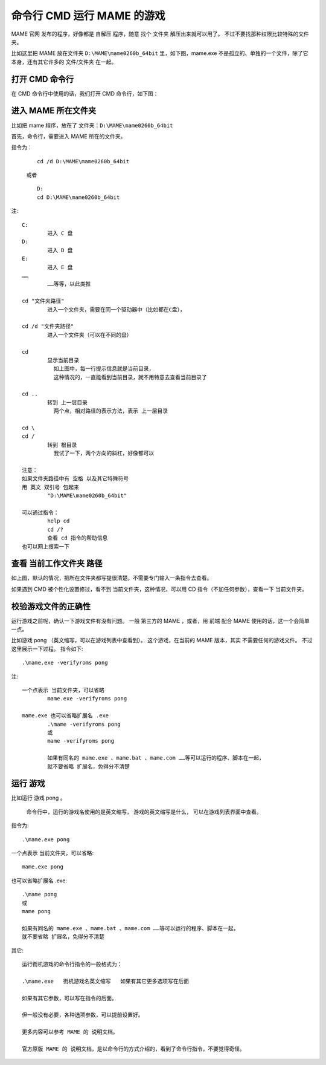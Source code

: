 ﻿==========================================
命令行 CMD 运行 MAME 的游戏
==========================================

MAME 官网 发布的程序，好像都是 自解压 程序，随意 找个 文件夹 解压出来就可以用了。
不过不要找那种权限比较特殊的文件夹。

比如这里把 MAME 放在文件夹 ``D:\MAME\mame0260b_64bit`` 里，如下图，mame.exe 不是孤立的、单独的一个文件，除了它本身，还有其它许多的 文件/文件夹 在一起。

.. image:: images/folder.png
   :alt: 此处应显示图片

打开 CMD 命令行
==================

在 CMD 命令行中使用的话，我们打开 CMD 命令行，如下图：

.. image:: images/cmd_0.png
   :alt: 此处应显示图片

进入 MAME 所在文件夹
=========================================

比如把 mame 程序，放在了 文件夹：``D:\MAME\mame0260b_64bit``

首先，命令行，需要进入 MAME 所在的文件夹。

指令为：
	
	::
		
		cd /d D:\MAME\mame0260b_64bit
	
	或者
	
	::
	
		D:
		cd D:\MAME\mame0260b_64bit

.. image:: images/cmd_cd.png
   :alt: 此处应显示图片

注::
	
	C:
		进入 C 盘
	D:
		进入 D 盘
	E:
		进入 E 盘
	……
		……等等，以此类推
	
	cd "文件夹路径"
		进入一个文件夹，需要在同一个驱动器中（比如都在C盘），
	
	cd /d "文件夹路径"
		进入一个文件夹（可以在不同的盘）
	
	cd
		显示当前目录
		  如上图中，每一行提示信息就是当前目录，
		  这种情况的，一直能看到当前目录，就不用特意去查看当前目录了
	
	cd ..
		转到 上一层目录
		  两个点，相对路径的表示方法，表示 上一层目录
	
	cd \
	cd /
		转到 根目录
		  我试了一下，两个方向的斜杠，好像都可以
	
	注意：
	如果文件夹路径中有 空格 以及其它特殊符号
	用 英文 双引号 包起来
		"D:\MAME\mame0260b_64bit"
	
	可以通过指令：
		help cd
		cd /?
		查看 cd 指令的帮助信息
	也可以网上搜索一下

查看 当前工作文件夹 路径
==============================

如上图，默认的情况，把所在文件夹都写提很清楚。不需要专门输入一条指令去查看。

如果遇到 CMD 被个性化设置修过，看不到 当前文件夹，这种情况，可以用 CD 指令（不加任何参数），查看一下 当前文件夹。


校验游戏文件的正确性
=============================

运行游戏之前呢，确认一下游戏文件有没有问题。
一般 第三方的 MAME ，或者，用 前端 配合 MAME 使用的话，这一个会简单一点。

比如游戏 pong （英文缩写，可以在游戏列表中查看到）。
这个游戏，在当前的 MAME 版本，其实 不需要任何的游戏文件。
不过这里展示一下过程。
指令如下::
	
	.\mame.exe -verifyroms pong

注::
	
	一个点表示 当前文件夹，可以省略
		mame.exe -verifyroms pong
	
	mame.exe 也可以省略扩展名 .exe
		.\mame -verifyroms pong
		或
		mame -verifyroms pong
		
		如果有同名的 mame.exe 、mame.bat 、mame.com ……等可以运行的程序、脚本在一起，
		就不要省略 扩展名，免得分不清楚

.. image:: images/cmd_verifyroms.png
   :alt: 此处应显示图片

运行 游戏
===========================

比如运行 游戏 pong 。
	
	命令行中，运行的游戏名使用的是英文缩写，
	游戏的英文缩写是什么，
	可以在游戏列表界面中查看。


指令为::
	
	.\mame.exe pong

一个点表示 当前文件夹，可以省略::
	
	mame.exe pong

也可以省略扩展名 .exe::
	
	.\mame pong
	或
	mame pong
	
	如果有同名的 mame.exe 、mame.bat 、mame.com ……等可以运行的程序、脚本在一起，
	就不要省略 扩展名，免得分不清楚

.. image:: images/cmd_run_game.png
   :alt: 此处应显示图片


其它::
	
	运行街机游戏的命令行指令的一般格式为：
	
	.\mame.exe   街机游戏名英文缩写   如果有其它更多选项写在后面
	
	如果有其它参数，可以写在指令的后面。
	
	但一般没有必要，各种选项参数，可以提前设置好。
	
	更多内容可以参考 MAME 的 说明文档。
	
	官方原版 MAME 的 说明文档，是以命令行的方式介绍的，看到了命令行指令，不要觉得奇怪。